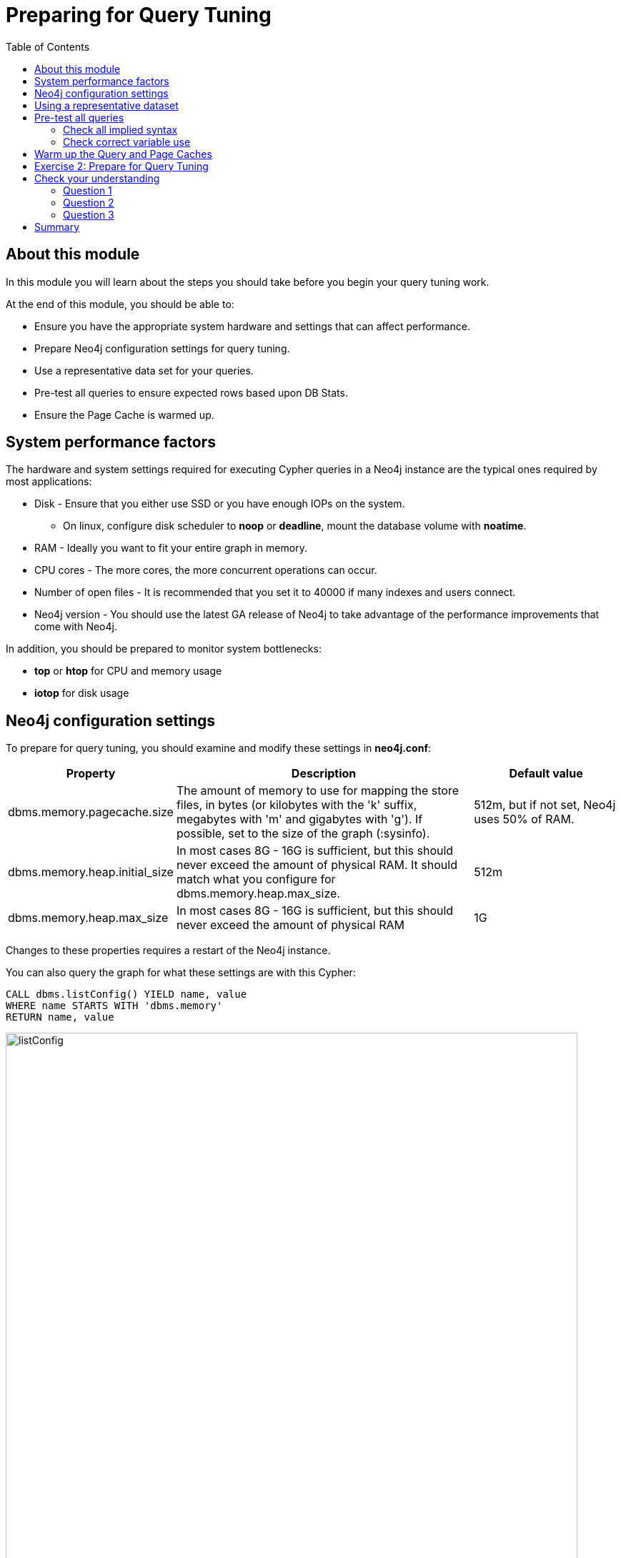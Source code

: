 = Preparing for Query Tuning
:slug: 02-cqt-40-preparing-for-query-tuning
:doctype: book
:toc: left
:toclevels: 4
:imagesdir: ../images
:module-next-title: Reducing Cardinality

== About this module

In this module you will learn about the steps you should take before you begin your query tuning work.

At the end of this module, you should be able to:

[square]
* Ensure you have the appropriate system hardware and settings that can affect performance.
* Prepare Neo4j configuration settings for query tuning.
* Use a representative data set for your queries.
* Pre-test all queries to ensure expected rows based upon DB Stats.
* Ensure the Page Cache is warmed up.

== System performance factors

The hardware and system settings required for executing Cypher queries in a Neo4j instance are the typical ones required by most applications:

[square]
* Disk - Ensure that you either use SSD or you have enough IOPs on the system.
** On linux, configure disk scheduler to *noop* or *deadline*, mount the database volume with *noatime*.
* RAM - Ideally you want to fit your entire graph in memory.
* CPU cores - The more cores, the more concurrent operations can occur.
* Number of open files - It is recommended that you set it to 40000 if many indexes and users connect.
* Neo4j version - You should use the latest GA release of Neo4j to take advantage of the performance improvements that come with Neo4j.

In addition, you should be prepared to monitor system bottlenecks:

[square]
* *top* or *htop* for CPU and memory usage
* *iotop* for disk usage

== Neo4j configuration settings

To prepare for query tuning, you should examine and modify these settings in *neo4j.conf*:

[cols="25,50,25",options="header",stripes="none"]
|====
|*Property*
|*Description*
|*Default value*
|dbms.memory.pagecache.size
|The amount of memory to use for mapping the store files, in bytes (or kilobytes with the 'k' suffix, megabytes with 'm' and gigabytes with 'g').
If possible, set to the size of the graph (:sysinfo).
|512m, but if not set, Neo4j uses 50% of RAM.
|dbms.memory.heap.initial_size
|In most cases 8G - 16G is sufficient, but this should never exceed the amount of physical RAM. It should match what you configure for dbms.memory.heap.max_size.
|512m
|dbms.memory.heap.max_size
|In most cases 8G - 16G is sufficient, but this should never exceed the amount of physical RAM
|1G
|====

Changes to these properties requires a restart of the Neo4j instance.

You can also query the graph for what these settings are with this Cypher:

[source, cypher]
----
CALL dbms.listConfig() YIELD name, value
WHERE name STARTS WITH 'dbms.memory'
RETURN name, value
----

image::listConfig.png[listConfig,width=800,align=center]

== Using a representative dataset

It is extremely important that the dataset you are performing the queries against has the same characteristics your real data will have.
How the execution plan is created depends upon the DB Stats as well as the indexes defined for the database.

You should always:

[square]
* Ensure the data is loaded into the database you will be testing against and it represents a realistic number of nodes and relationships for your real dataset.
* Understand the data model with `CALL db.schema.visualization()`.
* Understand the DB Stats with `CALL apoc.meta.stats()`.
* Understand the indexes in the graph `CALL db.indexes() YIELD name, uniqueness, labelsOrTypes, properties`.

== Pre-test all queries

Before you begin query tuning, make sure that all queries are properly formed:

[square]
* Is the implied syntax correct?
* Are indexes being used as expected?
* Is there minimal to no use of literals in queries?

As you learned in the previous lesson, you should aim to always use parameters in your queries, rather than literals. This will ensure that the Query Cache is used to your advantage.
If a literal is used, it should be one that is always used in the queries.

Let's look at some other examples where the queries could be written incorrectly.

=== Check all implied syntax

You can use `EXPLAIN` to help you when examining queries you will be tuning.

Suppose we had this query:

[source,cypher]
----
EXPLAIN
MATCH (p:Person)
WHERE p.fullName = $actorName
RETURN p
----

image::propertyWrong.png[propertyWrong,width=800,align=center]

The problem we see with this query is that we know that there is an index on the Person nodes using the _name_ property.
With this query we would expect the index to be used.
As we see in the image, no index is used to perform the query.
_p.fullName_ should have been specified as _.name_.

Furthermore, we can see that _fullName_ is not a valid property key.
You can execute this statement to get a list of all valid property names in the graph or you can simply view the keys in the left panel of Neo4j Browser.

[source,cypher]
----
CALL db.propertyKeys() YIELD propertyKey
RETURN collect(propertyKey)
----

image::propertyKeys.png[propertyKeys,width=800,align=center]

=== Check correct variable use

From our knowledge of DB Stats, we know that there are 56,914 (:Person)-(:_ACTED_IN_)->() relationships in the graph.

Suppose we will be tuning this query:

[source, cypher]
----
EXPLAIN
MATCH (p:Person)-[ACTED_IN]->(m)
RETURN p, m
----

image::missingRel.png[missingRel,width=800,align=center]

When we look at the expected number of rows, we see 63,790.
This is not correct because the query had an error in it.
It should have been written as follows:

[source, cypher]
----
EXPLAIN
MATCH (p:Person)-[:ACTED_IN]->(m)
RETURN p, m
----

When we look at the expected rows now, we now what we expect from the DB Stats:

image::missingRelCorrected.png[missingRelCorrected,width=800,align=center]

== Warm up the Query and Page Caches

After you have confirmed that the queries are properly formed and use the expected resources to perform the queries, you are ready to begin tuning.

You want the query times to not include time for compilation.
That is, you want to measure only the query execution time and the time it takes to return the results.
To warm up the Query Cache, make sure you execute all queries you will be tuning.
This will ensure that they are compiled and in the Query Cache.

There are different ways that you can warm up the Page Cache.
Depending on the size of your graph and the size of RAM on your system, you may not be able to keep the entire graph in Page Cache.

Here are some ways that you can warm up the Page Cache:

[source, cypher]
----
MATCH (n) RETURN max(id(n))
MATCH ()-[rel]->() RETURN max(id(rel))
// or
CALL apoc.warmup.run() //nodes and relationships
CALL apoc.warmup.run(true) // include properties
CALL apoc.warmup.run(true,true) // include large strings and arrays
CALL apoc.warmup.run(true,true,true) // include indexes
----

Part of your query tuning work should be to monitor the hit percentages in the Page Cache:

image::pageCacheHits.png[pageCacheHits,width=800,align=center]

[.student-exercise]
== Exercise 2: Prepare for Query Tuning

[.small]
--
In the query edit pane of Neo4j Browser, execute the browser command:

kbd:[:play 4.0-query-tuning-exercises]

and follow the instructions for Exercise 2.

[NOTE]
This exercise has 6 steps.
Estimated time to complete: 15 minutes.
--

[.quiz]
== Check your understanding

=== Question 1

[.statement]
Which of the following will impact your query tuning work?

[.statement]
Select the correct answers.

[%interactive.answers]
- [x] RAM
- [x] Version of Neo4j
- [x] Disk hardware and software
- [x] Number of Cores

=== Question 2

[.statement]
Which Cypher statement will provide you with count information that you can use to explain the behaviour of the queries you will be tuning?

[.statement]
Select the correct answer.

[%interactive.answers]
- [ ] CALL db.countInfo()
- [ ] CALL db.count-store()
- [ ] CALL apoc.count-store()
- [x] CALL apoc.meta.stats()

=== Question 3

[.statement]
Why do you warm up the Page Cache?

[.statement]
Select the correct answer.

[%interactive.answers]
- [x] You want as much data from the graph in memory for your queries.
- [ ] You want to make sure the DB Stats are updated.
- [ ] You want the execution plans for queries you will be tuning to be in memory.
- [ ] You want lock all data so that it cannot be modified during query tuning.

[.summary]
== Summary

You should now be able to:

[square]
* Ensure you have the appropriate system hardware and settings that can affect performance.
* Prepare Neo4j configuration settings for query tuning.
* Use a representative data set for your queries.
* Pre-test all queries to ensure expected rows based upon DB Stats.
* Ensure the Page Cache is warmed up.
